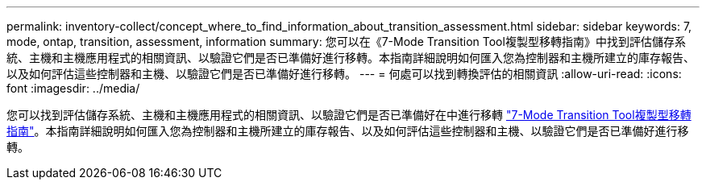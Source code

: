 ---
permalink: inventory-collect/concept_where_to_find_information_about_transition_assessment.html 
sidebar: sidebar 
keywords: 7, mode, ontap, transition, assessment, information 
summary: 您可以在《7-Mode Transition Tool複製型移轉指南》中找到評估儲存系統、主機和主機應用程式的相關資訊、以驗證它們是否已準備好進行移轉。本指南詳細說明如何匯入您為控制器和主機所建立的庫存報告、以及如何評估這些控制器和主機、以驗證它們是否已準備好進行移轉。 
---
= 何處可以找到轉換評估的相關資訊
:allow-uri-read: 
:icons: font
:imagesdir: ../media/


[role="lead"]
您可以找到評估儲存系統、主機和主機應用程式的相關資訊、以驗證它們是否已準備好在中進行移轉 link:http://docs.netapp.com/us-en/ontap-7mode-transition/copy-based/index.html["7-Mode Transition Tool複製型移轉指南"]。本指南詳細說明如何匯入您為控制器和主機所建立的庫存報告、以及如何評估這些控制器和主機、以驗證它們是否已準備好進行移轉。
